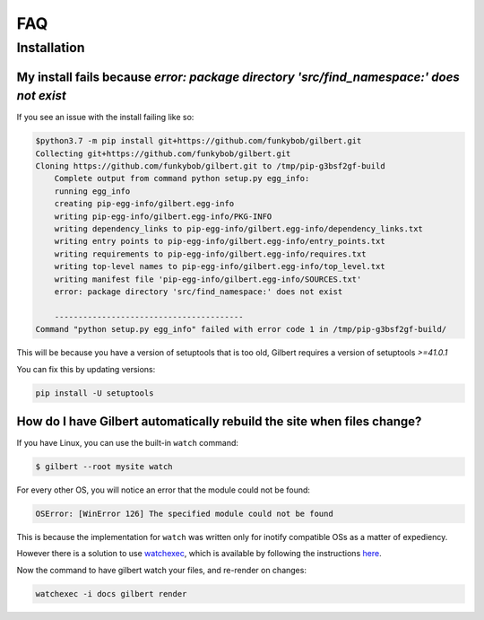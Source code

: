 FAQ
====

Installation
------------

My install fails because  `error: package directory 'src/find_namespace:' does not exist`
~~~~~~~~~~~~~~~~~~~~~~~~~~~~~~~~~~~~~~~~~~~~~~~~~~~~~~~~~~~~~~~~~~~~~~~~~~~~~~~~~~~~~~~~~~~

If you see an issue with the install failing like so:

.. code-block:: sh

    $python3.7 -m pip install git+https://github.com/funkybob/gilbert.git
    Collecting git+https://github.com/funkybob/gilbert.git
    Cloning https://github.com/funkybob/gilbert.git to /tmp/pip-g3bsf2gf-build
        Complete output from command python setup.py egg_info:
        running egg_info
        creating pip-egg-info/gilbert.egg-info
        writing pip-egg-info/gilbert.egg-info/PKG-INFO
        writing dependency_links to pip-egg-info/gilbert.egg-info/dependency_links.txt
        writing entry points to pip-egg-info/gilbert.egg-info/entry_points.txt
        writing requirements to pip-egg-info/gilbert.egg-info/requires.txt
        writing top-level names to pip-egg-info/gilbert.egg-info/top_level.txt
        writing manifest file 'pip-egg-info/gilbert.egg-info/SOURCES.txt'
        error: package directory 'src/find_namespace:' does not exist
        
        ----------------------------------------
    Command "python setup.py egg_info" failed with error code 1 in /tmp/pip-g3bsf2gf-build/

This will be because you have a version of setuptools that is too old, Gilbert requires a version of setuptools `>=41.0.1`

You can fix this by updating versions:

.. code-block:: sh

    pip install -U setuptools
	
How do I have Gilbert automatically rebuild the site when files change?
~~~~~~~~~~~~~~~~~~~~~~~~~~~~~~~~~~~~~~~~~~~~~~~~~~~~~~~~~~~~~~~~~~~~~~~

If you have Linux, you can use the built-in ``watch`` command:

.. code-block:: sh

	$ gilbert --root mysite watch

For every other OS, you will notice an error that the module could not be found:

.. code-block:: sh

	OSError: [WinError 126] The specified module could not be found

This is because the implementation for ``watch`` was written only for inotify compatible OSs as a matter of expediency.

However there is a solution to use `watchexec <https://github.com/watchexec/watchexec>`_, which is available by following the instructions `here <https://github.com/watchexec/watchexec#installation>`_.

Now the command to have gilbert watch your files, and re-render on changes:

.. code-block:: :sh

	watchexec -i docs gilbert render